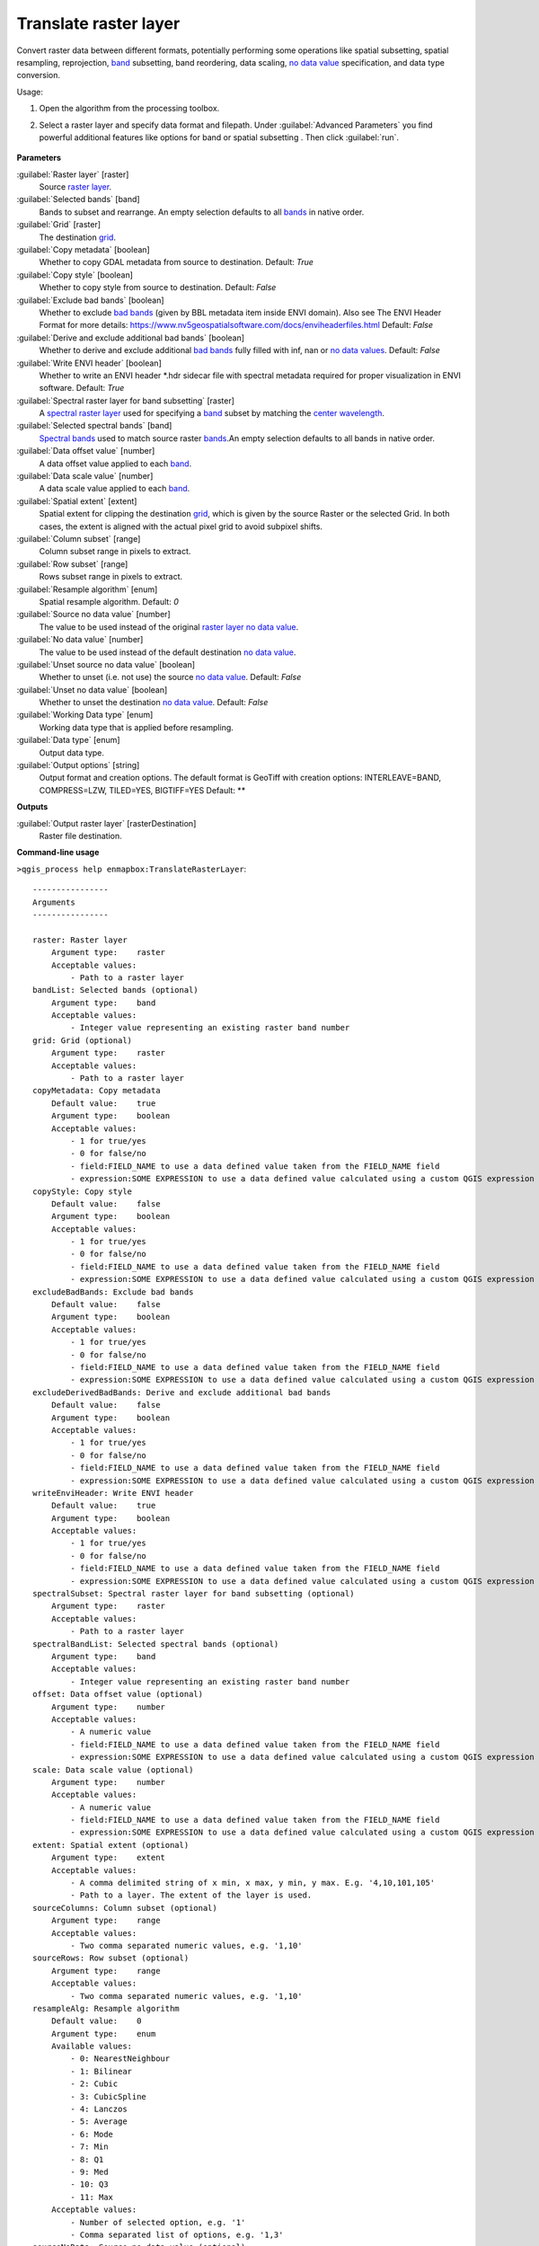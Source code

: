 
..
  ## AUTOGENERATED TITLE START

.. _alg-enmapbox-TranslateRasterLayer:

**********************
Translate raster layer
**********************

..
  ## AUTOGENERATED TITLE END


..
  ## AUTOGENERATED DESCRIPTION START

Convert raster data between different formats, potentially performing some operations like spatial subsetting, spatial resampling, reprojection, `band <https://enmap-box.readthedocs.io/en/latest/general/glossary.html#term-band>`_ subsetting, band reordering, data scaling, `no data value <https://enmap-box.readthedocs.io/en/latest/general/glossary.html#term-no-data-value>`_ specification, and data type conversion.

..
  ## AUTOGENERATED DESCRIPTION END


Usage:

1. Open the algorithm from the processing toolbox.

2. Select a raster layer and specify data format and filepath. Under :guilabel:`Advanced Parameters` you find powerful additional features like options for band or spatial subsetting . Then click :guilabel:`run`.

    .. figure:: ../../processing_algorithms/raster_conversion/img/translate_raster.png
       :align: center

..
  ## AUTOGENERATED PARAMETERS START

**Parameters**

:guilabel:`Raster layer` [raster]
    Source `raster layer <https://enmap-box.readthedocs.io/en/latest/general/glossary.html#term-raster-layer>`_.

:guilabel:`Selected bands` [band]
    Bands to subset and rearrange. An empty selection defaults to all `bands <https://enmap-box.readthedocs.io/en/latest/general/glossary.html#term-band>`_ in native order.

:guilabel:`Grid` [raster]
    The destination `grid <https://enmap-box.readthedocs.io/en/latest/general/glossary.html#term-grid>`_.

:guilabel:`Copy metadata` [boolean]
    Whether to copy GDAL metadata from source to destination.
    Default: *True*

:guilabel:`Copy style` [boolean]
    Whether to copy style from source to destination.
    Default: *False*

:guilabel:`Exclude bad bands` [boolean]
    Whether to exclude `bad bands <https://enmap-box.readthedocs.io/en/latest/general/glossary.html#term-bad-band>`_ \(given by BBL metadata item inside ENVI domain\). Also see The ENVI Header Format for more details: https://www.nv5geospatialsoftware.com/docs/enviheaderfiles.html
    Default: *False*

:guilabel:`Derive and exclude additional bad bands` [boolean]
    Whether to derive and exclude additional `bad bands <https://enmap-box.readthedocs.io/en/latest/general/glossary.html#term-bad-band>`_ fully filled with inf, nan or `no data values <https://enmap-box.readthedocs.io/en/latest/general/glossary.html#term-no-data-value>`_.
    Default: *False*

:guilabel:`Write ENVI header` [boolean]
    Whether to write an ENVI header \*.hdr sidecar file with spectral metadata required for proper visualization in ENVI software.
    Default: *True*

:guilabel:`Spectral raster layer for band subsetting` [raster]
    A `spectral raster layer <https://enmap-box.readthedocs.io/en/latest/general/glossary.html#term-spectral-raster-layer>`_ used for specifying a `band <https://enmap-box.readthedocs.io/en/latest/general/glossary.html#term-band>`_ subset by matching the `center wavelength <https://enmap-box.readthedocs.io/en/latest/general/glossary.html#term-center-wavelength>`_.

:guilabel:`Selected spectral bands` [band]
    `Spectral bands <https://enmap-box.readthedocs.io/en/latest/general/glossary.html#term-spectral-band>`_ used to match source raster `bands <https://enmap-box.readthedocs.io/en/latest/general/glossary.html#term-band>`_.An empty selection defaults to all bands in native order.

:guilabel:`Data offset value` [number]
    A data offset value applied to each `band <https://enmap-box.readthedocs.io/en/latest/general/glossary.html#term-band>`_.

:guilabel:`Data scale value` [number]
    A data scale value applied to each `band <https://enmap-box.readthedocs.io/en/latest/general/glossary.html#term-band>`_.

:guilabel:`Spatial extent` [extent]
    Spatial extent for clipping the destination `grid <https://enmap-box.readthedocs.io/en/latest/general/glossary.html#term-grid>`_, which is given by the source Raster or the selected Grid. In both cases, the extent is aligned with the actual pixel grid to avoid subpixel shifts.

:guilabel:`Column subset` [range]
    Column subset range in pixels to extract.

:guilabel:`Row subset` [range]
    Rows subset range in pixels to extract.

:guilabel:`Resample algorithm` [enum]
    Spatial resample algorithm.
    Default: *0*

:guilabel:`Source no data value` [number]
    The value to be used instead of the original `raster layer <https://enmap-box.readthedocs.io/en/latest/general/glossary.html#term-raster-layer>`_ `no data value <https://enmap-box.readthedocs.io/en/latest/general/glossary.html#term-no-data-value>`_.

:guilabel:`No data value` [number]
    The value to be used instead of the default destination `no data value <https://enmap-box.readthedocs.io/en/latest/general/glossary.html#term-no-data-value>`_.

:guilabel:`Unset source no data value` [boolean]
    Whether to unset \(i.e. not use\) the source `no data value <https://enmap-box.readthedocs.io/en/latest/general/glossary.html#term-no-data-value>`_.
    Default: *False*

:guilabel:`Unset no data value` [boolean]
    Whether to unset the destination `no data value <https://enmap-box.readthedocs.io/en/latest/general/glossary.html#term-no-data-value>`_.
    Default: *False*

:guilabel:`Working Data type` [enum]
    Working data type that is applied before resampling.

:guilabel:`Data type` [enum]
    Output data type.

:guilabel:`Output options` [string]
    Output format and creation options. The default format is GeoTiff with creation options: INTERLEAVE=BAND, COMPRESS=LZW, TILED=YES, BIGTIFF=YES
    Default: **

**Outputs**

:guilabel:`Output raster layer` [rasterDestination]
    Raster file destination.

..
  ## AUTOGENERATED PARAMETERS END

..
  ## AUTOGENERATED COMMAND USAGE START

**Command-line usage**

``>qgis_process help enmapbox:TranslateRasterLayer``::

    ----------------
    Arguments
    ----------------

    raster: Raster layer
        Argument type:    raster
        Acceptable values:
            - Path to a raster layer
    bandList: Selected bands (optional)
        Argument type:    band
        Acceptable values:
            - Integer value representing an existing raster band number
    grid: Grid (optional)
        Argument type:    raster
        Acceptable values:
            - Path to a raster layer
    copyMetadata: Copy metadata
        Default value:    true
        Argument type:    boolean
        Acceptable values:
            - 1 for true/yes
            - 0 for false/no
            - field:FIELD_NAME to use a data defined value taken from the FIELD_NAME field
            - expression:SOME EXPRESSION to use a data defined value calculated using a custom QGIS expression
    copyStyle: Copy style
        Default value:    false
        Argument type:    boolean
        Acceptable values:
            - 1 for true/yes
            - 0 for false/no
            - field:FIELD_NAME to use a data defined value taken from the FIELD_NAME field
            - expression:SOME EXPRESSION to use a data defined value calculated using a custom QGIS expression
    excludeBadBands: Exclude bad bands
        Default value:    false
        Argument type:    boolean
        Acceptable values:
            - 1 for true/yes
            - 0 for false/no
            - field:FIELD_NAME to use a data defined value taken from the FIELD_NAME field
            - expression:SOME EXPRESSION to use a data defined value calculated using a custom QGIS expression
    excludeDerivedBadBands: Derive and exclude additional bad bands
        Default value:    false
        Argument type:    boolean
        Acceptable values:
            - 1 for true/yes
            - 0 for false/no
            - field:FIELD_NAME to use a data defined value taken from the FIELD_NAME field
            - expression:SOME EXPRESSION to use a data defined value calculated using a custom QGIS expression
    writeEnviHeader: Write ENVI header
        Default value:    true
        Argument type:    boolean
        Acceptable values:
            - 1 for true/yes
            - 0 for false/no
            - field:FIELD_NAME to use a data defined value taken from the FIELD_NAME field
            - expression:SOME EXPRESSION to use a data defined value calculated using a custom QGIS expression
    spectralSubset: Spectral raster layer for band subsetting (optional)
        Argument type:    raster
        Acceptable values:
            - Path to a raster layer
    spectralBandList: Selected spectral bands (optional)
        Argument type:    band
        Acceptable values:
            - Integer value representing an existing raster band number
    offset: Data offset value (optional)
        Argument type:    number
        Acceptable values:
            - A numeric value
            - field:FIELD_NAME to use a data defined value taken from the FIELD_NAME field
            - expression:SOME EXPRESSION to use a data defined value calculated using a custom QGIS expression
    scale: Data scale value (optional)
        Argument type:    number
        Acceptable values:
            - A numeric value
            - field:FIELD_NAME to use a data defined value taken from the FIELD_NAME field
            - expression:SOME EXPRESSION to use a data defined value calculated using a custom QGIS expression
    extent: Spatial extent (optional)
        Argument type:    extent
        Acceptable values:
            - A comma delimited string of x min, x max, y min, y max. E.g. '4,10,101,105'
            - Path to a layer. The extent of the layer is used.
    sourceColumns: Column subset (optional)
        Argument type:    range
        Acceptable values:
            - Two comma separated numeric values, e.g. '1,10'
    sourceRows: Row subset (optional)
        Argument type:    range
        Acceptable values:
            - Two comma separated numeric values, e.g. '1,10'
    resampleAlg: Resample algorithm
        Default value:    0
        Argument type:    enum
        Available values:
            - 0: NearestNeighbour
            - 1: Bilinear
            - 2: Cubic
            - 3: CubicSpline
            - 4: Lanczos
            - 5: Average
            - 6: Mode
            - 7: Min
            - 8: Q1
            - 9: Med
            - 10: Q3
            - 11: Max
        Acceptable values:
            - Number of selected option, e.g. '1'
            - Comma separated list of options, e.g. '1,3'
    sourceNoData: Source no data value (optional)
        Argument type:    number
        Acceptable values:
            - A numeric value
            - field:FIELD_NAME to use a data defined value taken from the FIELD_NAME field
            - expression:SOME EXPRESSION to use a data defined value calculated using a custom QGIS expression
    noData: No data value (optional)
        Argument type:    number
        Acceptable values:
            - A numeric value
            - field:FIELD_NAME to use a data defined value taken from the FIELD_NAME field
            - expression:SOME EXPRESSION to use a data defined value calculated using a custom QGIS expression
    unsetSourceNoData: Unset source no data value
        Default value:    false
        Argument type:    boolean
        Acceptable values:
            - 1 for true/yes
            - 0 for false/no
            - field:FIELD_NAME to use a data defined value taken from the FIELD_NAME field
            - expression:SOME EXPRESSION to use a data defined value calculated using a custom QGIS expression
    unsetNoData: Unset no data value
        Default value:    false
        Argument type:    boolean
        Acceptable values:
            - 1 for true/yes
            - 0 for false/no
            - field:FIELD_NAME to use a data defined value taken from the FIELD_NAME field
            - expression:SOME EXPRESSION to use a data defined value calculated using a custom QGIS expression
    workingType: Working Data type (optional)
        Argument type:    enum
        Available values:
            - 0: Byte
            - 1: Int16
            - 2: UInt16
            - 3: UInt32
            - 4: Int32
            - 5: Float32
            - 6: Float64
        Acceptable values:
            - Number of selected option, e.g. '1'
            - Comma separated list of options, e.g. '1,3'
    dataType: Data type (optional)
        Argument type:    enum
        Available values:
            - 0: Byte
            - 1: Int16
            - 2: UInt16
            - 3: UInt32
            - 4: Int32
            - 5: Float32
            - 6: Float64
        Acceptable values:
            - Number of selected option, e.g. '1'
            - Comma separated list of options, e.g. '1,3'
    creationProfile: Output options (optional)
        Default value:    
        Argument type:    string
        Acceptable values:
            - String value
            - field:FIELD_NAME to use a data defined value taken from the FIELD_NAME field
            - expression:SOME EXPRESSION to use a data defined value calculated using a custom QGIS expression
    outputTranslatedRaster: Output raster layer
        Argument type:    rasterDestination
        Acceptable values:
            - Path for new raster layer

    ----------------
    Outputs
    ----------------

    outputTranslatedRaster: <outputRaster>
        Output raster layer

..
  ## AUTOGENERATED COMMAND USAGE END

